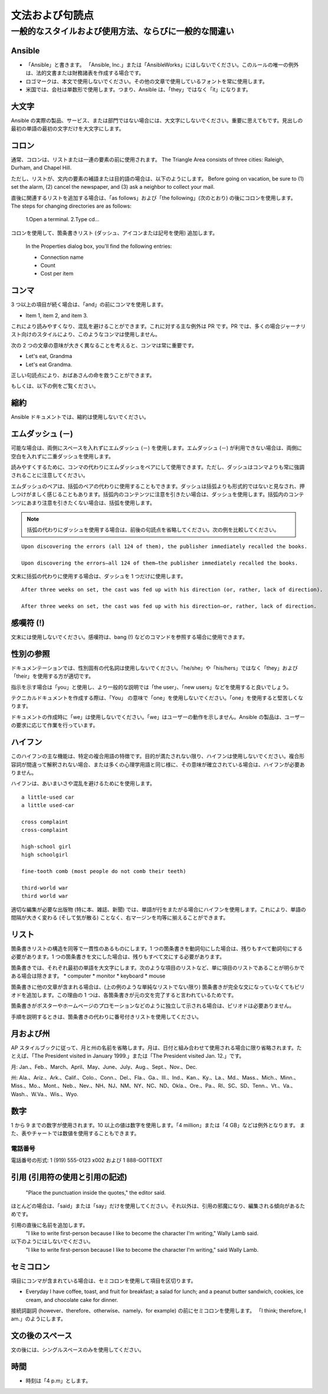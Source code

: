 
文法および句読点
``````````````````````````````````````

一般的なスタイルおよび使用方法、ならびに一般的な間違い
----------------------------------------------------

Ansible
~~~~~~~~~
* 「Ansible」と書きます。 「Ansible, Inc.」または「AnsibleWorks」にはしないでください。このルールの唯一の例外は、法的文書または財務諸表を作成する場合です。

* ロゴマークは、本文で使用しないでください。その他の文章で使用しているフォントを常に使用します。

* 米国では、会社は単数形で使用します。つまり、Ansible は、「they」ではなく「it」になります。


大文字
~~~~~~~~~~~~~~
Ansible の実際の製品、サービス、または部門ではない場合には、大文字にしないでください。重要に思えてもです。見出しの最初の単語の最初の文字だけを大文字にします。

コロン
~~~~~~~~~~~~~~~~~
通常、コロンは、リストまたは一連の要素の前に使用されます。
The Triangle Area consists of three cities: Raleigh, Durham, and Chapel Hill.

ただし、リストが、文内の要素の補語または目的語の場合は、以下のようにします。
Before going on vacation, be sure to (1) set the alarm, (2) cancel the newspaper, and (3) ask a neighbor to collect your mail.

直後に関連するリストを追加する場合は、「as follows」および「the following」(次のとおり) の後にコロンを使用します。
The steps for changing directories are as follows:

    1.Open a terminal.
    2.Type cd...

コロンを使用して、箇条書きリスト (ダッシュ、アイコンまたは記号を使用) 追加します。

    In the Properties dialog box, you'll find the following entries:
    
    - Connection name
    - Count
    - Cost per item


コンマ
~~~~~~~~~~~
3 つ以上の項目が続く場合は、「and」の前にコンマを使用します。 

- Item 1, item 2, and item 3.

   
これにより読みやすくなり、混乱を避けることができます。これに対する主な例外は PR です。PR では、多くの場合ジャーナリスト向けのスタイルにより、このようなコンマは使用しません。

次の 2 つの文章の意味が大きく異なることを考えると、コンマは常に重要です。

- Let's eat, Grandma
- Let's eat Grandma.

正しい句読点により、おばあさんの命を救うことができます。

もしくは、以下の例をご覧ください。

.. image:: images/commas-matter.jpg


縮約
~~~~~~~~~~~~~
Ansible ドキュメントでは、縮約は使用しないでください。

エムダッシュ (－)
~~~~~~~~~~
可能な場合は、両側にスペースを入れずにエムダッシュ (－) を使用します。エムダッシュ (－) が利用できない場合は、両側に空白を入れずに二重ダッシュを使用します。

読みやすくするために、コンマの代わりにエムダッシュをペアにして使用できます。ただし、ダッシュはコンマよりも常に強調されることに注意してください。

エムダッシュのペアは、括弧のペアの代わりに使用することもできます。ダッシュは括弧よりも形式的ではないと見なされ、押しつけがましく感じることもあります。括弧内のコンテンツに注意を引きたい場合は、ダッシュを使用します。括弧内のコンテンツにあまり注意を引きたくない場合は、括弧を使用します。

.. note::
    括弧の代わりにダッシュを使用する場合は、前後の句読点を省略してください。次の例を比較してください。

::

    Upon discovering the errors (all 124 of them), the publisher immediately recalled the books.

    Upon discovering the errors—all 124 of them—the publisher immediately recalled the books.


文末に括弧の代わりに使用する場合は、ダッシュを 1 つだけに使用します。

::

    After three weeks on set, the cast was fed up with his direction (or, rather, lack of direction).

    After three weeks on set, the cast was fed up with his direction—or, rather, lack of direction.


感嘆符 (!)
~~~~~~~~~~~~~~~~~~~~~~~
文末には使用しないでください。感嘆符は、bang (!) などのコマンドを参照する場合に使用できます。

性別の参照
~~~~~~~~~~~~~~~~~~
ドキュメンテーションでは、性別固有の代名詞は使用しないでください。「he/she」や「his/hers」ではなく「they」および「their」を使用する方が適切です。 

指示を示す場合は「you」と使用し、より一般的な説明では「the user」、「new users」などを使用すると良いでしょう。 

テクニカルドキュメントを作成する際は、「You」 の意味で「one」を使用しないでください。「one」を使用すると堅苦しくなります。

ドキュメントの作成時に「we」は使用しないでください。「we」はユーザーの動作を示しません。Ansible の製品は、ユーザーの要求に応じて作業を行っています。


ハイフン
~~~~~~~~~~~~~~
このハイフンの主な機能は、特定の複合用語の特徴です。目的が満たされない限り、ハイフンは使用しないでください。複合形容詞が間違って解釈されない場合、または多くの心理学用語と同じ様に、その意味が確立されている場合は、ハイフンが必要ありません。

ハイフンは、あいまいさや混乱を避けるためにを使用します。

::

    a little-used car
    a little used-car

    cross complaint
    cross-complaint

    high-school girl
    high schoolgirl

    fine-tooth comb (most people do not comb their teeth)

    third-world war
    third world war

.. image:: images/hyphen-funny.jpg

適切な編集が必要な出版物 (特に本、雑誌、新聞) では、単語が行をまたがる場合にハイフンを使用します。これにより、単語の間隔が大きく変わる (そして気が散る) ことなく、右マージンを均等に揃えることができます。


リスト
~~~~~~~
箇条書きリストの構造を同等で一貫性のあるものにします。1 つの箇条書きを動詞句にした場合は、残りもすべて動詞句にする必要があります。1 つの箇条書きを文にした場合は、残りもすべて文にする必要があります。

箇条書きでは、それぞれ最初の単語を大文字にします。次のような項目のリストなど、単に項目のリストであることが明らかである場合は除きます。
* computer
* monitor
* keyboard
* mouse

箇条書きに他の文章が含まれる場合は、(上の例のような単純なリストでない限り) 箇条書きが完全な文になっていなくてもピリオドを追加します。この理由の 1 つは、各箇条書きが元の文を完了すると言われているためです。

箇条書きがポスターやホームページのプロモーションなどのように独立して示される場合は、ピリオドは必要ありません。

手順を説明するときは、箇条書きの代わりに番号付きリストを使用してください。


月および州
~~~~~~~~~~~~~~~~~~~~
AP スタイルブックに従って、月と州の名前を省略します。月は、日付と組み合わせて使用される場合に限り省略されます。たとえば、「The President visited in January 1999.」または「The President visited Jan. 12.」です。

月: Jan.、Feb.、March、April、May、June、July、Aug.、Sept.、Nov.、Dec.

州: Ala.、Ariz.、Ark.、Calif.、Colo.、Conn.、Del.、Fla.、Ga.、Ill.、Ind.、Kan.、Ky.、La.、Md.、Mass.、Mich.、Minn.、Miss.、Mo.、Mont.、Neb.、Nev.、NH、NJ、NM、NY、NC、ND、Okla.、Ore.、Pa.、RI、SC、SD、Tenn.、Vt.、Va.、Wash.、W.Va.、Wis.、Wyo.

数字
~~~~~~~~~
1 から 9 までの数字が使用されます。10 以上の値は数字を使用します。「4 million」または「4 GB」などは例外となります。 また、表やチャートでは数値を使用することもできます。

電話番号
+++++++++++++++

電話番号の形式: 1 (919) 555-0123 x002 および 1 888-GOTTEXT


引用 (引用符の使用と引用の記述)
~~~~~~~~~~~~~~~~~~~~~~~~~~~~~~~~~~~~~~~~~~~~~~~~~~~~~~~~
     "Place the punctuation inside the quotes," the editor said.

ほとんどの場合は、「said」または「say」だけを使用してください。それ以外は、引用の邪魔になり、編集される傾向があるためです。

引用の直後に名前を追加します。
     "I like to write first-person because I like to become the character I'm writing," Wally Lamb said. 

以下のようにはしないでください。
       "I like to write first-person because I like to become the character I'm writing," said Wally Lamb. 


セミコロン
~~~~~~~~~~~~~~~
項目にコンマが含まれている場合は、セミコロンを使用して項目を区切ります。

- Everyday I have coffee, toast, and fruit for breakfast; a salad for lunch; and a peanut butter sandwich, cookies, ice cream, and chocolate cake for dinner.

接続詞副詞 (however、therefore、otherwise、namely、for example) の前にセミコロンを使用します。
「I think; therefore, I am.」のようにします。

文の後のスペース
~~~~~~~~~~~~~~~~~~~~~~~~~~~~~~
文の後には、シングルスペースのみを使用してください。

時間
~~~~~~~~
* 時刻は「4 p.m」とします。
